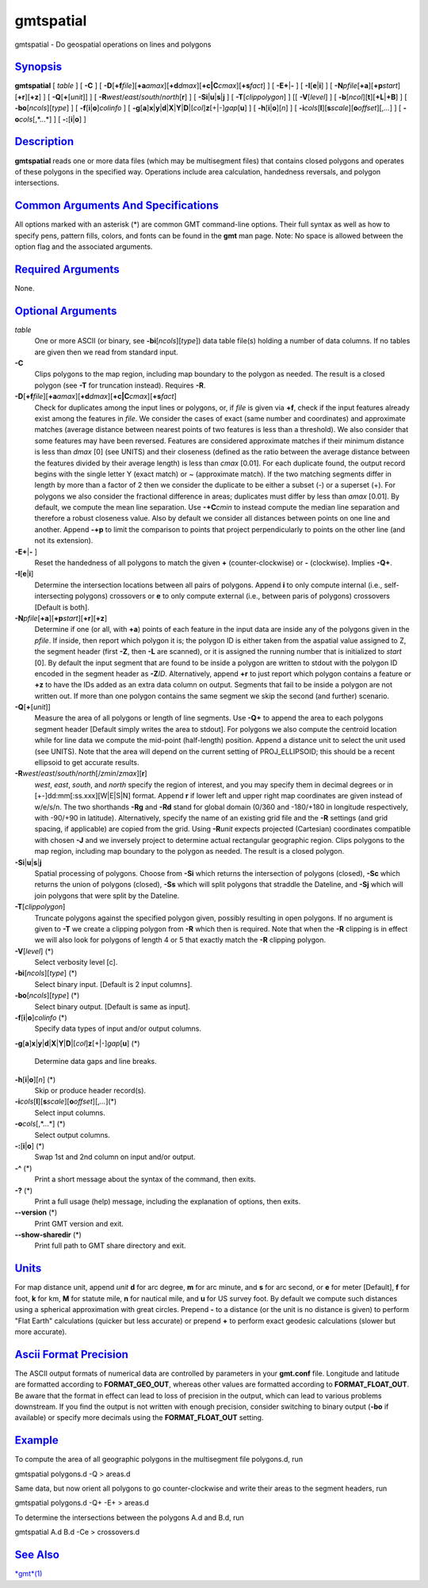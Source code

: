 **********
gmtspatial
**********

gmtspatial - Do geospatial operations on lines and polygons

`Synopsis <#toc1>`_
-------------------

**gmtspatial** [ *table* ] [ **-C** ] [
**-D**\ [**+f**\ *file*][\ **+a**\ *amax*][\ **+d**\ *dmax*][\ **+c\|C**\ *cmax*][\ **+s**\ *fact*]
] [ **-E**\ **+**\ \|\ **-** ] [ **-I**\ [**e**\ \|\ **i**] ] [
**-N**\ *pfile*\ [**+a**\ ][\ **+p**\ *start*][**+r**\ ][**+z**\ ] ] [
**-Q**\ [**+**\ [*unit*\ ]] ] [
**-R**\ *west*/*east*/*south*/*north*\ [**r**\ ] ] [
**-S**\ **i**\ \|\ **u**\ \|\ **s**\ \|\ **j** ] [
**-T**\ [*clippolygon*\ ] ] [[ **-V**\ [*level*\ ] ] [
**-b**\ [*ncol*\ ][**t**\ ][\ **+L**\ \|\ **+B**] ] [
**-bo**\ [*ncols*\ ][*type*\ ] ] [ **-f**\ [**i**\ \|\ **o**]\ *colinfo*
] [
**-g**\ [**a**\ ]\ **x**\ \|\ **y**\ \|\ **d**\ \|\ **X**\ \|\ **Y**\ \|\ **D**\ \|[*col*\ ]\ **z**\ [+\|-]\ *gap*\ [**u**\ ]
] [ **-h**\ [**i**\ \|\ **o**][*n*\ ] ] [
**-i**\ *cols*\ [**l**\ ][\ **s**\ *scale*][\ **o**\ *offset*][,\ *...*]
] [ **-o**\ *cols*\ [,*...*] ] [ **-:**\ [**i**\ \|\ **o**] ]

`Description <#toc2>`_
----------------------

**gmtspatial** reads one or more data files (which may be multisegment
files) that contains closed polygons and operates of these polygons in
the specified way. Operations include area calculation, handedness
reversals, and polygon intersections.

`Common Arguments And Specifications <#toc3>`_
----------------------------------------------

All options marked with an asterisk (\*) are common GMT command-line
options. Their full syntax as well as how to specify pens, pattern
fills, colors, and fonts can be found in the **gmt** man page. Note: No
space is allowed between the option flag and the associated arguments.

`Required Arguments <#toc4>`_
-----------------------------

None.

`Optional Arguments <#toc5>`_
-----------------------------

*table*
    One or more ASCII (or binary, see **-bi**\ [*ncols*\ ][*type*\ ])
    data table file(s) holding a number of data columns. If no tables
    are given then we read from standard input.
**-C**
    Clips polygons to the map region, including map boundary to the
    polygon as needed. The result is a closed polygon (see **-T** for
    truncation instead). Requires **-R**.
**-D**\ [**+f**\ *file*][\ **+a**\ *amax*][\ **+d**\ *dmax*][\ **+c\|C**\ *cmax*][\ **+s**\ *fact*]
    Check for duplicates among the input lines or polygons, or, if
    *file* is given via **+f**, check if the input features already
    exist among the features in *file*. We consider the cases of exact
    (same number and coordinates) and approximate matches (average
    distance between nearest points of two features is less than a
    threshold). We also consider that some features may have been
    reversed. Features are considered approximate matches if their
    minimum distance is less than *dmax* [0] (see UNITS) and their
    closeness (defined as the ratio between the average distance between
    the features divided by their average length) is less than *cmax*
    [0.01]. For each duplicate found, the output record begins with the
    single letter Y (exact match) or ~ (approximate match). If the two
    matching segments differ in length by more than a factor of 2 then
    we consider the duplicate to be either a subset (-) or a superset
    (+). For polygons we also consider the fractional difference in
    areas; duplicates must differ by less than *amax* [0.01]. By
    default, we compute the mean line separation. Use **-+C**\ *cmin* to
    instead compute the median line separation and therefore a robust
    closeness value. Also by default we consider all distances between
    points on one line and another. Append **-+p** to limit the
    comparison to points that project perpendicularly to points on the
    other line (and not its extension).
**-E**\ **+**\ \|\ **-** ]
    Reset the handedness of all polygons to match the given **+**
    (counter-clockwise) or **-** (clockwise). Implies **-Q+**.
**-I**\ [**e**\ \|\ **i**]
    Determine the intersection locations between all pairs of polygons.
    Append **i** to only compute internal (i.e., self-intersecting
    polygons) crossovers or **e** to only compute external (i.e.,
    between paris of polygons) crossovers [Default is both].
**-N**\ *pfile*\ [**+a**\ ][\ **+p**\ *start*][**+r**\ ][**+z**\ ]
    Determine if one (or all, with **+a**) points of each feature in the
    input data are inside any of the polygons given in the *pfile*. If
    inside, then report which polygon it is; the polygon ID is either
    taken from the aspatial value assigned to Z, the segment header
    (first **-Z**, then **-L** are scanned), or it is assigned the
    running number that is initialized to *start* [0]. By default the
    input segment that are found to be inside a polygon are written to
    stdout with the polygon ID encoded in the segment header as
    **-Z**\ *ID*. Alternatively, append **+r** to just report which
    polygon contains a feature or **+z** to have the IDs added as an
    extra data column on output. Segments that fail to be inside a
    polygon are not written out. If more than one polygon contains the
    same segment we skip the second (and further) scenario.
**-Q**\ [**+**\ [*unit*\ ]]
    Measure the area of all polygons or length of line segments. Use
    **-Q+** to append the area to each polygons segment header [Default
    simply writes the area to stdout]. For polygons we also compute the
    centroid location while for line data we compute the mid-point
    (half-length) position. Append a distance unit to select the unit
    used (see UNITS). Note that the area will depend on the current
    setting of PROJ\_ELLIPSOID; this should be a recent ellipsoid to get
    accurate results.
**-R**\ *west*/*east*/*south*/*north*\ [/*zmin*/*zmax*][**r**\ ]
    *west*, *east*, *south*, and *north* specify the region of interest,
    and you may specify them in decimal degrees or in
    [+-]dd:mm[:ss.xxx][W\|E\|S\|N] format. Append **r** if lower left
    and upper right map coordinates are given instead of w/e/s/n. The
    two shorthands **-Rg** and **-Rd** stand for global domain (0/360
    and -180/+180 in longitude respectively, with -90/+90 in latitude).
    Alternatively, specify the name of an existing grid file and the
    **-R** settings (and grid spacing, if applicable) are copied from
    the grid. Using **-R**\ *unit* expects projected (Cartesian)
    coordinates compatible with chosen **-J** and we inversely project
    to determine actual rectangular geographic region. Clips polygons to
    the map region, including map boundary to the polygon as needed. The
    result is a closed polygon.
**-S**\ **i**\ \|\ **u**\ \|\ **s**\ \|\ **j**
    Spatial processing of polygons. Choose from **-Si** which returns
    the intersection of polygons (closed), **-Sc** which returns the
    union of polygons (closed), **-Ss** which will split polygons that
    straddle the Dateline, and **-Sj** which will join polygons that
    were split by the Dateline.
**-T**\ [*clippolygon*\ ]
    Truncate polygons against the specified polygon given, possibly
    resulting in open polygons. If no argument is given to **-T** we
    create a clipping polygon from **-R** which then is required. Note
    that when the **-R** clipping is in effect we will also look for
    polygons of length 4 or 5 that exactly match the **-R** clipping
    polygon.
**-V**\ [*level*\ ] (\*)
    Select verbosity level [c].
**-bi**\ [*ncols*\ ][*type*\ ] (\*)
    Select binary input. [Default is 2 input columns].
**-bo**\ [*ncols*\ ][*type*\ ] (\*)
    Select binary output. [Default is same as input].
**-f**\ [**i**\ \|\ **o**]\ *colinfo* (\*)
    Specify data types of input and/or output columns.
**-g**\ [**a**\ ]\ **x**\ \|\ **y**\ \|\ **d**\ \|\ **X**\ \|\ **Y**\ \|\ **D**\ \|[*col*\ ]\ **z**\ [+\|-]\ *gap*\ [**u**\ ]
(\*)
    Determine data gaps and line breaks.
**-h**\ [**i**\ \|\ **o**][*n*\ ] (\*)
    Skip or produce header record(s).
**-i**\ *cols*\ [**l**\ ][\ **s**\ *scale*][\ **o**\ *offset*][,\ *...*](\*)
    Select input columns.
**-o**\ *cols*\ [,*...*] (\*)
    Select output columns.
**-:**\ [**i**\ \|\ **o**] (\*)
    Swap 1st and 2nd column on input and/or output.
**-^** (\*)
    Print a short message about the syntax of the command, then exits.
**-?** (\*)
    Print a full usage (help) message, including the explanation of
    options, then exits.
**--version** (\*)
    Print GMT version and exit.
**--show-sharedir** (\*)
    Print full path to GMT share directory and exit.

`Units <#toc6>`_
----------------

For map distance unit, append *unit* **d** for arc degree, **m** for arc
minute, and **s** for arc second, or **e** for meter [Default], **f**
for foot, **k** for km, **M** for statute mile, **n** for nautical mile,
and **u** for US survey foot. By default we compute such distances using
a spherical approximation with great circles. Prepend **-** to a
distance (or the unit is no distance is given) to perform "Flat Earth"
calculations (quicker but less accurate) or prepend **+** to perform
exact geodesic calculations (slower but more accurate).

`Ascii Format Precision <#toc7>`_
---------------------------------

The ASCII output formats of numerical data are controlled by parameters
in your **gmt.conf** file. Longitude and latitude are formatted
according to **FORMAT\_GEO\_OUT**, whereas other values are formatted
according to **FORMAT\_FLOAT\_OUT**. Be aware that the format in effect
can lead to loss of precision in the output, which can lead to various
problems downstream. If you find the output is not written with enough
precision, consider switching to binary output (**-bo** if available) or
specify more decimals using the **FORMAT\_FLOAT\_OUT** setting.

`Example <#toc8>`_
------------------

To compute the area of all geographic polygons in the multisegment file
polygons.d, run

gmtspatial polygons.d -Q > areas.d

Same data, but now orient all polygons to go counter-clockwise and write
their areas to the segment headers, run

gmtspatial polygons.d -Q+ -E+ > areas.d

To determine the intersections between the polygons A.d and B.d, run

gmtspatial A.d B.d -Ce > crossovers.d

`See Also <#toc9>`_
-------------------

`*gmt*\ (1) <gmt.html>`_
